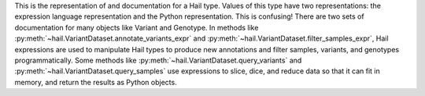 This is the representation of and documentation for a Hail type. Values of this
type have two representations: the expression language representation and the
Python representation. This is confusing! There are two sets of documentation
for many objects like Variant and Genotype. In methods like
:py:meth:`~hail.VariantDataset.annotate_variants_expr` and 
:py:meth:`~hail.VariantDataset.filter_samples_expr`, Hail expressions are used
to manipulate Hail types to produce new annotations and filter samples, variants,
and genotypes programmatically. Some methods like 
:py:meth:`~hail.VariantDataset.query_variants` and 
:py:meth:`~hail.VariantDataset.query_samples` use expressions to slice, dice, and
reduce data so that it can fit in memory, and return the results as Python objects.
